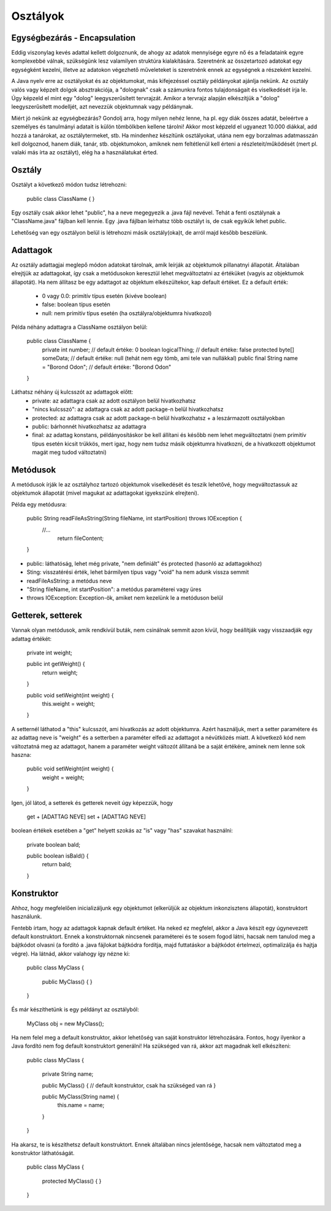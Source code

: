 Osztályok
=========

Egységbezárás - Encapsulation
-----------------------------

Eddig viszonylag kevés adattal kellett dolgoznunk, de ahogy az adatok mennyisége
egyre nő és a feladataink egyre komplexebbé válnak, szükségünk lesz valamilyen
struktúra kialakítására. Szeretnénk az összetartozó adatokat egy egységként
kezelni, illetve az adatokon végezhető műveleteket is szeretnénk ennek az
egységnek a részeként kezelni.

A Java nyelv erre az osztályokat és az objektumokat, más kifejezéssel osztály
példányokat ajánlja nekünk. Az osztály valós vagy képzelt dolgok absztrakciója,
a "dolognak" csak a számunkra fontos tulajdonságait és viselkedését írja le.
Úgy képzeld el mint egy "dolog" leegyszerűsített tervrajzát. Amikor a tervrajz
alapján elkészítjük a "dolog" leegyszerűsített modelljét, azt nevezzük
objektumnak vagy példánynak.

Miért jó nekünk az egységbezárás? Gondolj arra, hogy milyen nehéz lenne, ha pl.
egy diák összes adatát, beleértve a személyes és tanulmányi adatait is külön
tömbölkben kellene tárolni! Akkor most képzeld el ugyanezt 10.000 diákkal, add
hozzá a tanárokat, az osztálytermeket, stb. Ha mindenhez készítünk osztályokat,
utána nem egy borzalmas adatmasszán kell dolgoznod, hanem diák, tanár, stb.
objektumokon, amiknek nem feltétlenül kell érteni a részleteit/működését (mert
pl. valaki más írta az osztályt), elég ha a használatukat érted.

Osztály
-------

Osztályt a következő módon tudsz létrehozni:

  public class ClassName {
  }

Egy osztály csak akkor lehet "public", ha a neve megegyezik a .java fájl nevével.
Tehát a fenti osztálynak a "ClassName.java" fájlban kell lennie. Egy .java fájlban
leírhatsz több osztályt is, de csak egyikük lehet public.

Lehetőség van egy osztályon belül is létrehozni másik osztály(oka)t, de arról
majd később beszélünk.

Adattagok
---------

Az osztály adattagjai meglepő módon adatokat tárolnak, amik leírják az objektumok
pillanatnyi állapotát. Általában elrejtjük az adattagokat, így csak a metódusokon
keresztül lehet megváltoztatni az értéküket (vagyis az objektumok állapotát). Ha
nem állítasz be egy adattagot az objektum elkészültekor, kap default értéket. Ez
a default érték:
  - 0 vagy 0.0: primitív típus esetén (kivéve boolean)
  - false: boolean típus esetén
  - null: nem primitív típus esetén (ha osztályra/objektumra hivatkozol)

Példa néhány adattagra a ClassName osztályon belül:

  public class ClassName {
    private int number; // default értéke: 0
    boolean logicalThing; // default értéke: false
    protected byte[] someData; // default értéke: null (tehát nem egy tömb, ami tele van nullákkal)
    public final String name = "Borond Odon"; // default értéke: "Borond Odon"
  }

Láthatsz néhány új kulcsszót az adattagok előtt:
  - private: az adattagra csak az adott osztályon belül hivatkozhatsz
  - "nincs kulcsszó": az adattagra csak az adott package-n belül hivatkozhatsz
  - protected: az adattagra csak az adott package-n belül hivatkozhatsz + a
    leszármazott osztályokban
  - public: bárhonnét hivatkozhatsz az adattagra
  - final: az adattag konstans, példányosításkor be kell állítani és később nem
    lehet megváltoztatni (nem primitív típus esetén kicsit trükkös, mert igaz,
    hogy nem tudsz másik objektumra hivatkozni, de a hivatkozott objektumot magát
    meg tudod változtatni)

Metódusok
---------

A metódusok írják le az osztályhoz tartozó objektumok viselkedését és teszik
lehetővé, hogy megváltoztassuk az objektumok állapotát (mivel magukat az
adattagokat igyekszünk elrejteni).

Példa egy metódusra:

  public String readFileAsString(String fileName, int startPosition) throws IOException {
    //...
	return fileContent;
  }

- public: láthatóság, lehet még private, "nem definiált" és protected (hasonló
  az adattagokhoz)
- Sting: visszatérési érték, lehet bármilyen típus vagy "void" ha nem adunk vissza
  semmit
- readFileAsString: a metódus neve
- "String fileName, int startPosition": a metódus paraméterei vagy üres
- throws IOException: Exception-ök, amiket nem kezelünk le a metóduson belül

Getterek, setterek
------------------

Vannak olyan metódusok, amik rendkívül buták, nem csinálnak semmit azon kívül,
hogy beállítják vagy visszaadják egy adattag értékét:

  private int weight;

  public int getWeight() {
    return weight;
  }

  public void setWeight(int weight) {
    this.weight = weight;
  }

A setternél láthatod a "this" kulcsszót, ami hivatkozás az adott objektumra.
Azért használjuk, mert a setter paramétere és az adattag neve is "weight" és
a setterben a paraméter elfedi az adattagot a névütközés miatt. A következő
kód nem változtatná meg az adattagot, hanem a paraméter weight változót
állítaná be a saját értékére, aminek nem lenne sok haszna:

  public void setWeight(int weight) {
    weight = weight;
  }

Igen, jól látod, a setterek és getterek neveit úgy képezzük, hogy

  get + [ADATTAG NEVE]
  set + [ADATTAG NEVE]

boolean értékek esetében a "get" helyett szokás az "is" vagy "has" szavakat
használni:

  private boolean bald;

  public boolean isBald() {
    return bald;
  }

Konstruktor
-----------

Ahhoz, hogy megfelelően inicializáljunk egy objektumot (elkerüljük az objektum
inkonzisztens állapotát), konstruktort használunk.

Fentebb írtam, hogy az adattagok kapnak default értéket. Ha neked ez megfelel,
akkor a Java készít egy úgynevezett default konstruktort. Ennek a konstruktornak
nincsenek paraméterei és te sosem fogod látni, hacsak nem tanulod meg a bájtkódot
olvasni (a fordító a .java fájlokat bájtkódra fordítja, majd futtatáskor a
bájtkódot értelmezi, optimalizálja és hajtja végre). Ha látnád, akkor valahogy
így nézne ki:

  public class MyClass {
  
    public MyClass() {
    }
  }

És már készíthetünk is egy példányt az osztályból:

  MyClass obj = new MyClass();

Ha nem felel meg a default konstruktor, akkor lehetőség van saját konstruktor
létrehozására. Fontos, hogy ilyenkor a Java fordító nem fog default konstruktort
generálni! Ha szükséged van rá, akkor azt magadnak kell elkészíteni:

  public class MyClass {

    private String name;

    public MyClass() { // default konstruktor, csak ha szükséged van rá
    }

    public MyClass(String name) {
      this.name = name;
    }
  }

Ha akarsz, te is készíthetsz default konstruktort. Ennek általában nincs
jelentősége, hacsak nem változtatod meg a konstruktor láthatóságát.

  public class MyClass {
  
    protected MyClass() {
    }
  }